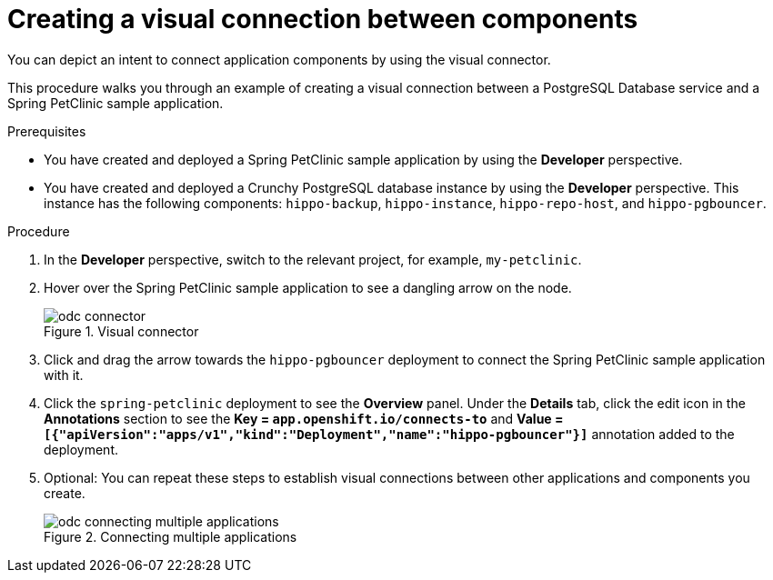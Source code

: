 // Module included in the following assemblies:
//
// * applications/connecting_applications_to_services/odc-connecting-an-application-to-a-service-using-the-developer-perspective.adoc
:_mod-docs-content-type: PROCEDURE
[id="odc-creating-a-visual-connection-between-components_{context}"]
= Creating a visual connection between components

You can depict an intent to connect application components by using the visual connector.

This procedure walks you through an example of creating a visual connection between a PostgreSQL Database service and a Spring PetClinic sample application.

.Prerequisites

* You have created and deployed a Spring PetClinic sample application by using the *Developer* perspective.
* You have created and deployed a Crunchy PostgreSQL database instance by using the *Developer* perspective. This instance has the following components: `hippo-backup`, `hippo-instance`, `hippo-repo-host`, and  `hippo-pgbouncer`.

.Procedure

. In the *Developer* perspective, switch to the relevant project, for example, `my-petclinic`.

. Hover over the Spring PetClinic sample application to see a dangling arrow on the node.
+

.Visual connector
image::odc_connector.png[]
. Click and drag the arrow towards the `hippo-pgbouncer` deployment to connect the Spring PetClinic sample application with it.
. Click the `spring-petclinic` deployment to see the *Overview* panel. Under the *Details* tab, click the edit icon in the *Annotations* section to see the *Key = `app.openshift.io/connects-to`* and *Value = `[{"apiVersion":"apps/v1","kind":"Deployment","name":"hippo-pgbouncer"}]`* annotation added to the deployment.

. Optional: You can repeat these steps to establish visual connections between other applications and components you create.
+

.Connecting multiple applications
image::odc_connecting_multiple_applications.png[]
